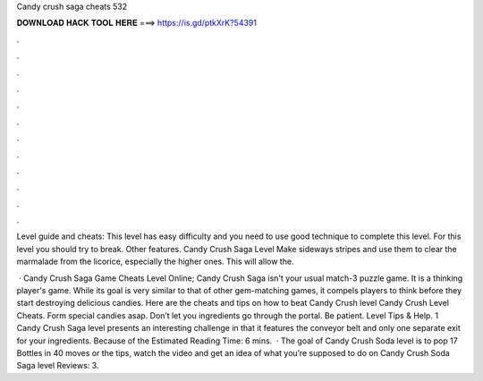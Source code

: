 Candy crush saga cheats 532



𝐃𝐎𝐖𝐍𝐋𝐎𝐀𝐃 𝐇𝐀𝐂𝐊 𝐓𝐎𝐎𝐋 𝐇𝐄𝐑𝐄 ===> https://is.gd/ptkXrK?54391



.



.



.



.



.



.



.



.



.



.



.



.

Level guide and cheats: This level has easy difficulty and you need to use good technique to complete this level. For this level you should try to break. Other features. Candy Crush Saga Level Make sideways stripes and use them to clear the marmalade from the licorice, especially the higher ones. This will allow the.

 · Candy Crush Saga Game Cheats Level Online; Candy Crush Saga isn't your usual match-3 puzzle game. It is a thinking player's game. While its goal is very similar to that of other gem-matching games, it compels players to think before they start destroying delicious candies. Here are the cheats and tips on how to beat Candy Crush level Candy Crush Level Cheats. Form special candies asap. Don’t let you ingredients go through the portal. Be patient. Level Tips & Help. 1 Candy Crush Saga level presents an interesting challenge in that it features the conveyor belt and only one separate exit for your ingredients. Because of the Estimated Reading Time: 6 mins.  · The goal of Candy Crush Soda level is to pop 17 Bottles in 40 moves or  the tips, watch the video and get an idea of what you’re supposed to do on Candy Crush Soda Saga level Reviews: 3.
